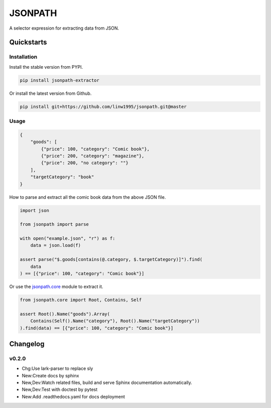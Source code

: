 ========
JSONPATH
========

|license| |Pypi Status| |Python version| |Package version| |PyPI - Downloads|
|GitHub last commit| |Code style: black| |Build Status| |codecov|

A selector expression for extracting data from JSON.

Quickstarts
<<<<<<<<<<<


Installation
~~~~~~~~~~~~

Install the stable version from PYPI.

.. code-block:: shell

    pip install jsonpath-extractor

Or install the latest version from Github.

.. code-block:: shell

    pip install git+https://github.com/linw1995/jsonpath.git@master

Usage
~~~~~

.. code-block:: json

    {
        "goods": [
            {"price": 100, "category": "Comic book"},
            {"price": 200, "category": "magazine"},
            {"price": 200, "no category": ""}
        ],
        "targetCategory": "book"
    }


How to parse and extract all the comic book data from the above JSON file.

.. code-block:: python3

    import json

    from jsonpath import parse

    with open("example.json", "r") as f:
        data = json.load(f)

    assert parse("$.goods[contains(@.category, $.targetCategory)]").find(
        data
    ) == [{"price": 100, "category": "Comic book"}]

Or use the `jsonpath.core <https://jsonpath.readthedocs.io/en/latest/api_core.html>`_ module to extract it.

.. code-block:: python3

    from jsonpath.core import Root, Contains, Self

    assert Root().Name("goods").Array(
        Contains(Self().Name("category"), Root().Name("targetCategory"))
    ).find(data) == [{"price": 100, "category": "Comic book"}]

Changelog
<<<<<<<<<

v0.2.0
~~~~~~

- Chg:Use lark-parser to replace sly
- New:Create docs by sphinx
- New,Dev:Watch related files,
  build and serve Sphinx documentation automatically.
- New,Dev:Test with doctest by pytest
- New:Add .readthedocs.yaml for docs deployment


.. |license| image:: https://img.shields.io/github/license/linw1995/jsonpath.svg
    :target: https://github.com/linw1995/jsonpath/blob/master/LICENSE

.. |Pypi Status| image:: https://img.shields.io/pypi/status/jsonpath-extractor.svg
    :target: https://pypi.org/project/jsonpath-extractor

.. |Python version| image:: https://img.shields.io/pypi/pyversions/jsonpath-extractor.svg
    :target: https://pypi.org/project/jsonpath-extractor

.. |Package version| image:: https://img.shields.io/pypi/v/jsonpath-extractor.svg
    :target: https://pypi.org/project/jsonpath-extractor

.. |PyPI - Downloads| image:: https://img.shields.io/pypi/dm/jsonpath-extractor.svg
    :target: https://pypi.org/project/jsonpath-extractor

.. |GitHub last commit| image:: https://img.shields.io/github/last-commit/linw1995/jsonpath.svg
    :target: https://github.com/linw1995/jsonpath

.. |Code style: black| image:: https://img.shields.io/badge/code%20style-black-000000.svg
    :target: https://github.com/ambv/black

.. |Build Status| image:: https://img.shields.io/github/workflow/status/linw1995/jsonpath/Python%20package
    :target: https://github.com/linw1995/jsonpath/actions?query=workflow%3A%22Python+package%22

.. |codecov| image:: https://codecov.io/gh/linw1995/jsonpath/branch/master/graph/badge.svg
    :target: https://codecov.io/gh/linw1995/jsonpath

